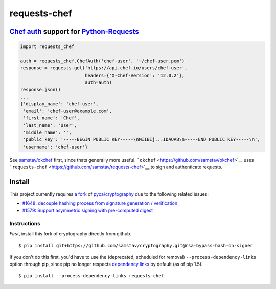 requests-chef
=============

| |latest|
| |Circle CI|
| |Coverage Status|
| |Requirements Status|

`Chef auth <https://docs.chef.io/auth.html#authentication-headers>`__ support for `Python-Requests <http://docs.python-requests.org/en/latest/>`__
--------------------------------------------------------------------------------------------------------------------------------------------------

.. code:: python

    import requests_chef

    auth = requests_chef.ChefAuth('chef-user', '~/chef-user.pem')
    response = requests.get('https://api.chef.io/users/chef-user',
                            headers={'X-Chef-Version': '12.0.2'},
                            auth=auth)
    response.json()
    ...
    {'display_name': 'chef-user',
     'email': 'chef-user@example.com',
     'first_name': 'Chef',
     'last_name': 'User',
     'middle_name': '',
     'public_key': '-----BEGIN PUBLIC KEY-----\nMIIBIj...IDAQAB\n-----END PUBLIC KEY-----\n',
     'username': 'chef-user'}

See `samstav/okchef <https://github.com/samstav/okchef>`__ first, since
thats generally more useful.
```okchef`` <https://github.com/samstav/okchef>`__ uses
```requests-chef`` <https://github.com/samstav/requests-chef>`__ to sign
and authenticate requests.

Install
-------

This project currently requires `a
fork <https://github.com/samstav/cryptography/tree/rsa-bypass-hash-on-signer>`__
of `pyca/cryptography <https://github.com/pyca/cryptography>`__ due to
the following related issues:

-  `#1648: decouple hashing process from signature generation /
   verification <https://github.com/pyca/cryptography/issues/1648>`__
-  `#1579: Support asymmetric signing with pre-computed
   digest <https://github.com/pyca/cryptography/issues/1579>`__

Instructions
~~~~~~~~~~~~

*First*, install this fork of cryptography directly from github.

::

    $ pip install git+https://github.com/samstav/cryptography.git@rsa-bypass-hash-on-signer

If you don't do this first, you'd have to use the (deprecated, scheduled
for removal) ``--process-dependency-links`` option through pip, since
pip no longer respects `dependency
links <https://pythonhosted.org/setuptools/setuptools.html#dependencies-that-aren-t-in-pypi>`__
by default (as of pip 1.5).

::

    $ pip install --process-dependency-links requests-chef 

.. raw:: html

   <!--Convert this file to .rst: `pandoc --from=markdown_github --to=rst README.md --output=README.rst` -->

.. |latest| image:: https://img.shields.io/pypi/v/requests-chef.svg
   :target: https://pypi.python.org/pypi/requests-chef
.. |Circle CI| image:: https://circleci.com/gh/samstav/requests-chef/tree/master.svg?style=shield
   :target: https://circleci.com/gh/samstav/requests-chef
.. |Coverage Status| image:: https://coveralls.io/repos/samstav/requests-chef/badge.svg
   :target: https://coveralls.io/r/samstav/requests-chef
.. |Requirements Status| image:: https://requires.io/github/samstav/requests-chef/requirements.svg?branch=master
   :target: https://requires.io/github/samstav/requests-chef/requirements/?branch=master
